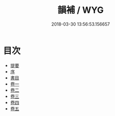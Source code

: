 #+TITLE: 韻補 / WYG
#+DATE: 2018-03-30 13:56:53.156657
* 目次
 - [[file:KR1j0059_000.txt::000-1b][提要]]
 - [[file:KR1j0059_000.txt::000-5a][序]]
 - [[file:KR1j0059_000.txt::000-7a][書目]]
 - [[file:KR1j0059_001.txt::001-1a][卷一]]
 - [[file:KR1j0059_002.txt::002-1a][卷二]]
 - [[file:KR1j0059_003.txt::003-1a][卷三]]
 - [[file:KR1j0059_004.txt::004-1a][卷四]]
 - [[file:KR1j0059_005.txt::005-1a][卷五]]
